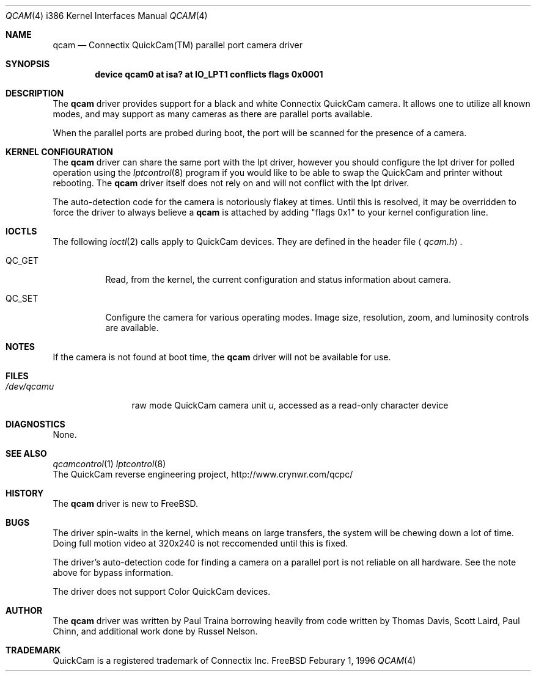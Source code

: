 .\"
.\"	$Id: qcam.4,v 1.4.4.2 1997/03/07 03:08:24 mpp Exp $
.\"
.Dd Feburary 1, 1996
.Dt QCAM 4 i386
.Os FreeBSD
.Sh NAME
.Nm qcam
.Nd Connectix QuickCam(TM) parallel port camera driver
.Sh SYNOPSIS
.Cd device qcam0 at isa? at "IO_LPT1" conflicts flags 0x0001
.Sh DESCRIPTION
The
.Nm qcam
driver provides support for a black and white Connectix
.Tn QuickCam
camera.  It allows one to utilize all known modes, and may support
as many cameras as there are parallel ports available.
.Pp
When the
.Tn parallel\ ports
are probed during boot, the port will be scanned for the presence
of a camera.
.Sh KERNEL CONFIGURATION
The
.Nm
driver can share the same port with the lpt driver, however you should
configure the lpt driver for polled operation using the
.Xr lptcontrol 8
program if you would like to be able to swap the
.Tn QuickCam
and printer without rebooting.  The
.Nm
driver itself does not rely on and will not conflict with the lpt
driver.

The auto-detection code for the camera is notoriously flakey at
times.  Until this is resolved, it may be overridden to force the
driver to always believe a
.Nm qcam
is attached by adding "flags 0x1" to your kernel configuration line.
.Sh IOCTLS
The following 
.Xr ioctl 2
calls apply to 
.Tn QuickCam
devices.
They are defined in the header file
.Aq Pa qcam.h .
.Pp
.Bl -tag -width QC_GET
.It Dv QC_GET
Read, from the kernel, the current configuration and status
information about camera.
.It Dv QC_SET
Configure the camera for various operating modes.  Image size,
resolution, zoom, and luminosity controls are available.
.Sh NOTES
If the camera is not found at boot time,  the
.Nm
driver will not be available for use.
.Sh FILES
.Bl -tag -width /dev/qcamX -compact
.It Pa /dev/qcam Ns Ar u
raw mode
.Tn QuickCam
camera unit
.Ar u ,
accessed as a read-only character device
.El
.Sh DIAGNOSTICS
None.
.Sh SEE ALSO
.Xr qcamcontrol 1
.Xr lptcontrol 8
.br
The QuickCam reverse engineering project, http://www.crynwr.com/qcpc/
.Sh HISTORY
The
.Nm
driver is new to
.Tn FreeBSD.
.Sh BUGS
The driver spin-waits in the kernel, which means on large transfers,
the system will be chewing down a lot of time.  Doing full motion video
at 320x240 is not reccomended until this is fixed.
.Pp
The driver's auto-detection code for finding a camera on a parallel port
is not reliable on all hardware.  See the note above for bypass information.
.Pp
The driver does not support Color
.Tn QuickCam
devices.
.Sh AUTHOR
The
.Nm
driver was written by 
.An Paul Traina
borrowing heavily
from code written by Thomas Davis, Scott Laird, Paul Chinn, and additional
work done by Russel Nelson.
.Sh TRADEMARK
QuickCam is a registered trademark of Connectix Inc.
